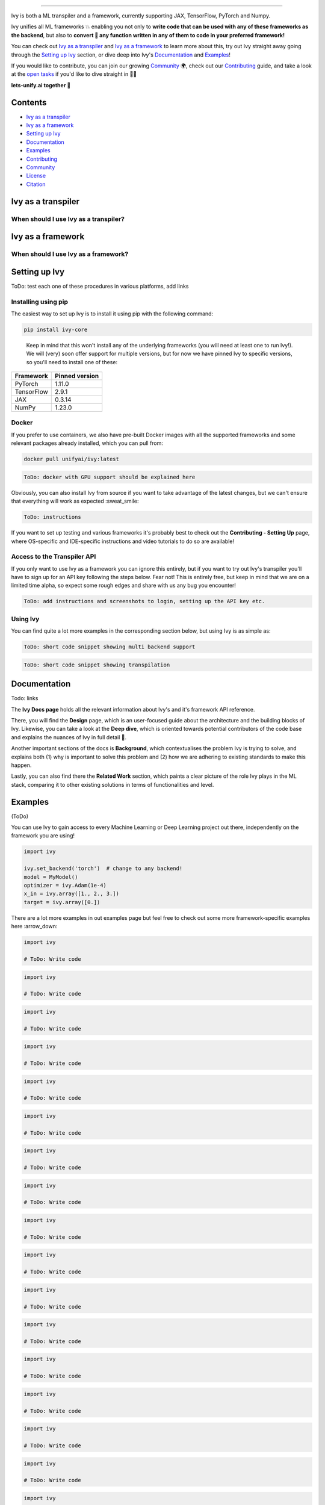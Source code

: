 ..
    ToDo:
    [ ] Change dark theme image to be white letters.
    [ ] Change structure
            - Overview
            - TOC
            - Installation instructions (quickstart/quick tour?)
            - Why should I use IVY? (?) maybe when is better
            - Why shouldn't I use Ivy (?) maybe when is better
            - Examples
            - Documentation
            - Contributing
            - Community
            - License
            - Citing
    [ ] Examples
            - Dropdowns for the examples framework-wise
    [ ] Navbar in the top
    [ ] 

.. |torch| image:: https://raw.githubusercontent.com/unifyai/unifyai.github.io/master/img/externally_linked/logos/supported/pytorch_logo.png

.. image:: https://github.com/unifyai/unifyai.github.io/blob/master/img/externally_linked/logo.png?raw=true#gh-dark-mode-only
   :width: 100%
.. image:: https://github.com/unifyai/unifyai.github.io/blob/master/img/externally_linked/logo.png?raw=true#gh-light-mode-only
   :width: 100%

.. raw:: html

    <br/>
    <div align="center">
    <a href="https://github.com/unifyai/ivy/issues">
        <img style="float: left; padding-right: 4px; padding-bottom: 4px;" src="https://img.shields.io/github/issues/unifyai/ivy">
    </a>
    <a href="https://github.com/unifyai/ivy/network/members">
        <img style="float: left; padding-right: 4px; padding-bottom: 4px;" src="https://img.shields.io/github/forks/unifyai/ivy">
    </a>
    <a href="https://github.com/unifyai/ivy/stargazers">
        <img style="float: left; padding-right: 4px; padding-bottom: 4px;" src="https://img.shields.io/github/stars/unifyai/ivy">
    </a>
    <a href="https://github.com/unifyai/ivy/pulls">
        <img style="float: left; padding-right: 4px; padding-bottom: 4px;" src="https://img.shields.io/badge/PRs-welcome-brightgreen.svg">
    </a>
    <a href="https://pypi.org/project/ivy-core">
        <img style="float: left; padding-right: 4px; padding-bottom: 4px;" src="https://badge.fury.io/py/ivy-core.svg">
    </a>
    <a href="https://github.com/unifyai/ivy/actions?query=workflow%3Adocs">
        <img style="float: left; padding-right: 4px; padding-bottom: 4px;" src="https://github.com/unifyai/ivy/actions/workflows/docs.yml/badge.svg">
    </a>
    <a href="https://github.com/unifyai/ivy/actions?query=workflow%3Atest-ivy">
        <img style="float: left; padding-right: 4px; padding-bottom: 4px;" src="https://github.com/unifyai/ivy/actions/workflows/test-ivy.yml/badge.svg">
    </a>
    <a href="https://discord.gg/sXyFF8tDtm">
        <img style="float: left; padding-right: 4px; padding-bottom: 4px;" src="https://img.shields.io/discord/799879767196958751?color=blue&label=%20&logo=discord&logoColor=white">
    </a>
    </div>
    <br clear="all" />

.. raw:: html

    <div style="display: block;" align="center">
    <b><a href="">Website</a></b> | <b><a href="">Docs</a></b> | <b><a href="">Examples</a></b> | <b><a href="">Design</a></b> | <b><a href="">FAQ</a></b><br><br>
    
    <b>All of AI, at your fingertips</b>
    
    </div>
    
    <br>
    
    <div align="center">
        <a href="https://jax.readthedocs.io">
            <img width="10%" style="float: left;" src="https://raw.githubusercontent.com/unifyai/unifyai.github.io/master/img/externally_linked/logos/supported/jax_logo.png">
        </a>
        <img width="1%" style="float: left;" src="https://raw.githubusercontent.com/unifyai/unifyai.github.io/master/img/externally_linked/logos/supported/empty.png">
        <a href="https://www.tensorflow.org">
            <img width="10%" style="float: left;" src="https://raw.githubusercontent.com/unifyai/unifyai.github.io/master/img/externally_linked/logos/supported/tensorflow_logo.png">
        </a>
        <img width="1%" style="float: left;" src="https://raw.githubusercontent.com/unifyai/unifyai.github.io/master/img/externally_linked/logos/supported/empty.png">
        <a href="https://pytorch.org">
            <img width="10%" style="float: left;" src="https://raw.githubusercontent.com/unifyai/unifyai.github.io/master/img/externally_linked/logos/supported/pytorch_logo.png">
        </a>
        <img width="1%" style="float: left;" src="https://raw.githubusercontent.com/unifyai/unifyai.github.io/master/img/externally_linked/logos/supported/empty.png">
        <a href="https://numpy.org">
            <img width="10%" style="float: left;" src="https://raw.githubusercontent.com/unifyai/unifyai.github.io/master/img/externally_linked/logos/supported/numpy_logo.png">
        </a>
    </div>
    
    <br clear="all" />

------------------------------------------------------

Ivy is both a ML transpiler and a framework, currently supporting JAX, TensorFlow, PyTorch and Numpy.

Ivy unifies all ML frameworks 💥 enabling you not only to **write code that can be used with any of these frameworks as the backend**, 
but also to **convert 🔄 any function written in any of them to code in your preferred framework!**

You can check out `Ivy as a transpiler`_ and `Ivy as a framework`_ to learn more about this, try out Ivy
straight away going through the `Setting up Ivy`_ section, or dive deep into Ivy's `Documentation`_ and `Examples`_!

If you would like to contribute, you can join our growing `Community`_ 🌍, check out our `Contributing`_ guide,
and take a look at the `open tasks`_ if you'd like to dive straight in 🧑‍💻 

**lets-unify.ai together 🦾**


Contents
--------

* `Ivy as a transpiler`_
* `Ivy as a framework`_
* `Setting up Ivy`_
* `Documentation`_
* `Examples`_
* `Contributing`_
* `Community`_
* `License`_
* `Citation`_

Ivy as a transpiler
-------------------

When should I use Ivy as a transpiler?
######################################

Ivy as a framework
-------------------

When should I use Ivy as a framework?
######################################

Setting up Ivy
--------------

ToDo: test each one of these procedures in various platforms, add links

Installing using pip
####################

The easiest way to set up Ivy is to install it using pip with the following command:

.. code-block:: bash

    pip install ivy-core

..

    Keep in mind that this won't install any of the underlying frameworks (you will need at least one to run Ivy!). We will (very) soon offer support for multiple versions, but for now we have pinned Ivy to specific versions, so you'll need to install one of these:

+------------+-----------------+
| Framework  | Pinned version  |
+============+=================+
| PyTorch    | 1.11.0          |
+------------+-----------------+
| TensorFlow | 2.9.1           |
+------------+-----------------+
| JAX        | 0.3.14          |
+------------+-----------------+
| NumPy      | 1.23.0          |
+------------+-----------------+

Docker
######

If you prefer to use containers, we also have pre-built Docker images with all the supported frameworks and some relevant packages already installed, which you can pull from:

.. code-block:: bash

    docker pull unifyai/ivy:latest

.. code-block:: bash

    ToDo: docker with GPU support should be explained here

Obviously, you can also install Ivy from source if you want to take advantage of the latest changes, but we can't ensure that everything will work as expected :sweat_smile:

.. code-block:: bash

    ToDo: instructions


If you want to set up testing and various frameworks it's probably best to check out the **Contributing - Setting Up** page, where OS-specific and IDE-specific instructions and video tutorials to do so are available!


Access to the Transpiler API
############################

If you only want to use Ivy as a framework you can ignore this entirely, but if you want to try out Ivy's transpiler you'll have to sign up for an API key following the steps below. Fear not! This is entirely free, but keep in mind that we are on a limited time alpha, so expect some rough edges and share with us any bug you encounter! 

.. code-block:: bash

    ToDo: add instructions and screenshots to login, setting up the API key etc.


Using Ivy
#########

You can find quite a lot more examples in the corresponding section below, but using Ivy is as simple as:

.. code-block:: python

    ToDo: short code snippet showing multi backend support

.. code-block:: python

    ToDo: short code snippet showing transpilation


Documentation
-------------

Todo: links

The **Ivy Docs page** holds all the relevant information about Ivy's and it's framework API reference. 

There, you will find the **Design** page, which is an user-focused guide about the architecture and the building blocks of Ivy. Likewise, you can take a look at the **Deep dive**, which is oriented towards potential contributors of the code base and explains the nuances of Ivy in full detail 🔎. 

Another important sections of the docs is **Background**, which contextualises the problem Ivy is trying to solve, and explains both (1) why is important to solve this problem and (2) how we are adhering to existing standards to make this happen. 

Lastly, you can also find there the **Related Work** section, which paints a clear picture of the role Ivy plays in the ML stack, comparing it to other existing solutions in terms of functionalities and level.


Examples
--------

(ToDo)

You can use Ivy to gain access to every Machine Learning or Deep Learning project out there, independently on the framework you are using!

.. code-block:: python

    import ivy

    ivy.set_backend('torch')  # change to any backend!
    model = MyModel()
    optimizer = ivy.Adam(1e-4)
    x_in = ivy.array([1., 2., 3.])
    target = ivy.array([0.])

There are a lot more examples in out examples page but feel free to check out some more framework-specific examples here :arrow_down:

.. raw:: html

   <details>
   <summary><h3>I'm using PyTorch&ensp;<img style="height: 1.2em; vertical-align:-20%" src="https://raw.githubusercontent.com/unifyai/unifyai.github.io/master/img/externally_linked/logos/supported/pytorch_logo.png"></h3></summary>
      <blockquote>If you are a PyTorch user, you can use Ivy to execute code from any other framework!
         <details>
            <summary><h4>From TensorFlow</h4></summary>
            <blockquote>
               <details>
                  <summary>Any function</summary>

.. code-block:: python

    import ivy

    # ToDo: Write code

.. raw:: html

               </details>
               <details>
                  <summary>Any model</summary>
                  
.. code-block:: python

    import ivy

    # ToDo: Write code

.. raw:: html

               </details>
               <details>
                  <summary>Any library</summary>
                  
.. code-block:: python

    import ivy

    # ToDo: Write code

.. raw:: html

               </details>
            </blockquote>
        </details>
        
        <details>
            <summary><h4>From Jax</h4></summary>
            <blockquote>
               <details>
                  <summary>Any function</summary>
                  
.. code-block:: python

    import ivy

    # ToDo: Write code

.. raw:: html

               </details>
               <details>
                  <summary>Any model</summary>
                  
.. code-block:: python

    import ivy

    # ToDo: Write code

.. raw:: html

               </details>
               <details>
                  <summary>Any library</summary>
                  
.. code-block:: python

    import ivy

    # ToDo: Write code

.. raw:: html

               </details>
            </blockquote>
        </details>
        
        <details>
            <summary><h4>From NumPy</h4></summary>
            <blockquote>
               <details>
                  <summary>Any function</summary>
                  
.. code-block:: python

    import ivy

    # ToDo: Write code

.. raw:: html

               </details>
               <details>
                  <summary>Any model</summary>
                  
.. code-block:: python

    import ivy

    # ToDo: Write code

.. raw:: html

               </details>
               <details>
                  <summary>Any library</summary>
                  
.. code-block:: python

    import ivy

    # ToDo: Write code

.. raw:: html

               </details>
            </blockquote>
        </details>
        
     </blockquote>
   </details>

   <details>
   <summary><h3>I'm using TensorFlow&ensp;<img style="height: 1.2em; vertical-align:-20%" src="https://raw.githubusercontent.com/unifyai/unifyai.github.io/master/img/externally_linked/logos/supported/tensorflow_logo.png"></h3></summary>
      <blockquote>If you are a PyTorch user, you can use Ivy to execute code from any other framework!
         <details>
            <summary><h4>From PyTorch</h4></summary>
            <blockquote>
               <details>
                  <summary>Any function</summary>
                  
.. code-block:: python

    import ivy

    # ToDo: Write code

.. raw:: html

               </details>
               <details>
                  <summary>Any model</summary>
                  
.. code-block:: python

    import ivy

    # ToDo: Write code

.. raw:: html

               </details>
               <details>
                  <summary>Any library</summary>
                  
.. code-block:: python

    import ivy

    # ToDo: Write code

.. raw:: html

               </details>
            </blockquote>
        </details>
        
        <details>
            <summary><h4>From Jax</h4></summary>
            <blockquote>
               <details>
                  <summary>Any function</summary>
                  
.. code-block:: python

    import ivy

    # ToDo: Write code

.. raw:: html

               </details>
               <details>
                  <summary>Any model</summary>
                  
.. code-block:: python

    import ivy

    # ToDo: Write code

.. raw:: html

               </details>
               <details>
                  <summary>Any library</summary>
                  
.. code-block:: python

    import ivy

    # ToDo: Write code

.. raw:: html

               </details>
            </blockquote>
        </details>
        
        <details>
            <summary><h4>From NumPy</h4></summary>
            <blockquote>
               <details>
                  <summary>Any function</summary>
                  
.. code-block:: python

    import ivy

    # ToDo: Write code

.. raw:: html

               </details>
               <details>
                  <summary>Any model</summary>
                  
.. code-block:: python

    import ivy

    # ToDo: Write code

.. raw:: html

               </details>
               <details>
                  <summary>Any library</summary>
                  
.. code-block:: python

    import ivy

    # ToDo: Write code

.. raw:: html

               </details>
            </blockquote>
        </details>
        
     </blockquote>
   </details>
   
      <details>
   <summary><h3>I'm using Jax&ensp;<img style="height: 1.2em; vertical-align:-20%" src="https://raw.githubusercontent.com/unifyai/unifyai.github.io/master/img/externally_linked/logos/supported/jax_logo.png"></h3></summary>
      <blockquote>If you are a PyTorch user, you can use Ivy to execute code from any other framework!
         <details>
            <summary><h4>From PyTorch</h4></summary>
            <blockquote>
               <details>
                  <summary>Any function</summary>
                  
.. code-block:: python

    import ivy

    # ToDo: Write code

.. raw:: html

               </details>
               <details>
                  <summary>Any model</summary>
                  
.. code-block:: python

    import ivy

    # ToDo: Write code

.. raw:: html

               </details>
               <details>
                  <summary>Any library</summary>
                  
.. code-block:: python

    import ivy

    # ToDo: Write code

.. raw:: html

               </details>
            </blockquote>
        </details>
        
        <details>
            <summary><h4>From TensorFlow</h4></summary>
            <blockquote>
               <details>
                  <summary>Any function</summary>
                  
.. code-block:: python

    import ivy

    # ToDo: Write code

.. raw:: html

               </details>
               <details>
                  <summary>Any model</summary>
                  
.. code-block:: python

    import ivy

    # ToDo: Write code

.. raw:: html

               </details>
               <details>
                  <summary>Any library</summary>
                  
.. code-block:: python

    import ivy

    # ToDo: Write code

.. raw:: html

               </details>
            </blockquote>
        </details>
        
        <details>
            <summary><h4>From NumPy</h4></summary>
            <blockquote>
               <details>
                  <summary>Any function</summary>
                  
.. code-block:: python

    import ivy

    # ToDo: Write code

.. raw:: html

               </details>
               <details>
                  <summary>Any model</summary>
                  
.. code-block:: python

    import ivy

    # ToDo: Write code

.. raw:: html

               </details>
               <details>
                  <summary>Any library</summary>
                  
.. code-block:: python

    import ivy

    # ToDo: Write code

.. raw:: html

               </details>
            </blockquote>
        </details>
        
     </blockquote>
   </details>
   
      <details>
   <summary><h3>I'm using NumPy&ensp;<img style="height: 1.2em; vertical-align:-20%" src="https://raw.githubusercontent.com/unifyai/unifyai.github.io/master/img/externally_linked/logos/supported/numpy_logo.png"></h3></summary>
      <blockquote>If you are a PyTorch user, you can use Ivy to execute code from any other framework!
         <details>
            <summary><h4>From PyTorch</h4></summary>
            <blockquote>
               <details>
                  <summary>Any function</summary>
                  
.. code-block:: python

    import ivy

    # ToDo: Write code

.. raw:: html

               </details>
               <details>
                  <summary>Any model</summary>
                  
.. code-block:: python

    import ivy

    # ToDo: Write code

.. raw:: html

               </details>
               <details>
                  <summary>Any library</summary>
                  
.. code-block:: python

    import ivy

    # ToDo: Write code

.. raw:: html

               </details>
            </blockquote>
        </details>
        
        <details>
            <summary><h4>From TensorFlow</h4></summary>
            <blockquote>
               <details>
                  <summary>Any function</summary>
                  
.. code-block:: python

    import ivy

    # ToDo: Write code

.. raw:: html

               </details>
               <details>
                  <summary>Any model</summary>
                  
.. code-block:: python

    import ivy

    # ToDo: Write code

.. raw:: html

               </details>
               <details>
                  <summary>Any library</summary>
                  
.. code-block:: python

    import ivy

    # ToDo: Write code

.. raw:: html

               </details>
            </blockquote>
        </details>
        
        <details>
            <summary><h4>From Jax</h4></summary>
            <blockquote>
               <details>
                  <summary>Any function</summary>
                  
.. code-block:: python

    import ivy

    # ToDo: Write code

.. raw:: html

               </details>
               <details>
                  <summary>Any model</summary>
                  
.. code-block:: python

    import ivy

    # ToDo: Write code

.. raw:: html

               </details>
               <details>
                  <summary>Any library</summary>
                  
.. code-block:: python

    import ivy

    # ToDo: Write code

.. raw:: html

               </details>
            </blockquote>
        </details>
        
     </blockquote>
   </details>

   <h3>I'm using Ivy&ensp;<img style="height: 1.75em; vertical-align:-40%" src="https://saas.lets-unify.ai/static/ivy.svg"></h3>
   
Or you can use Ivy as a framework, breaking yourself (and your code) free from deciding which community to support, allowing anyone to run your code in their framework of choice!

.. code-block:: python

    import ivy

    class MyModel(ivy.Module):
        def __init__(self):
            self.linear0 = ivy.Linear(3, 64)
            self.linear1 = ivy.Linear(64, 1)
            ivy.Module.__init__(self)

        def _forward(self, x):
            x = ivy.relu(self.linear0(x))
            return ivy.sigmoid(self.linear1(x))

    ivy.set_backend('torch')  # change to any backend!
    model = MyModel()
    optimizer = ivy.Adam(1e-4)
    x_in = ivy.array([1., 2., 3.])
    target = ivy.array([0.])

    def loss_fn(v):
        out = model(x_in, v=v)
        return ivy.mean((out - target)**2)

    for step in range(100):
        loss, grads = ivy.execute_with_gradients(loss_fn, model.v)
        model.v = optimizer.step(model.v, grads)
        print('step {} loss {}'.format(step, ivy.to_numpy(loss).item()))

    print('Finished training!')

.. _docs: https://lets-unify.ai/ivy
.. _Colabs: https://drive.google.com/drive/folders/16Oeu25GrQsEJh8w2B0kSrD93w4cWjJAM?usp=sharing
.. _`contributor guide`: https://lets-unify.ai/ivy/contributing.html
.. _`open tasks`: https://lets-unify.ai/ivy/contributing/open_tasks.html

Contributing
------------

We believe that everyone can contribute and make a difference. Whether it's writing code 💻, fixing bugs 🐛, 
or simply sharing feedback 💬, your contributions are definitely welcome and appreciated 🙌 

Check out all of our open tasks, and find out more info in our `Contributing <https://lets-unify.ai/ivy/contributing.html>`_ guide in the docs!

Join our amazing community as a code contributor, and help accelerate our journey to unify all ML frameworks!

.. raw:: html

   <a href="https://github.com/unifyai/ivy/graphs/contributors">
     <img src="https://contrib.rocks/image?repo=unifyai/ivy&anon=0&columns=20&max=100" />
   </a>

Community
------------

ToDo: Add links to discord and twitter

In order to achieve the ambitious goal of unifying AI we definitely need as many hands as possible on it! Whether you are a seasoned developer or just starting out, you'll find a place here! Join the Ivy community in our Discord 👾 server, which is the perfect place to ask questions, share ideas, and get help from both fellow developers and the Ivy Team directly!

Also! Feel free to follow us in Twitter 🐦 as well, we use it to share updates, sneak peeks, and all sorts of relevant news, certainly a great way to stay in the loop 😄

Can't wait to see you there!


License
------------

FixMe: Should this be included here at all? Maybe we can remove this section

FixMe: Don't know if this is the place to explain that transpilation will be free for students/researchers

ToDo: links if we keep it

Almost all of the content of the repo is licensed under the Apache 2.0 license, which (TLDR; too legal, didn't read) allows you to use the code for just about anything. There is one caveat, the compiler/transpiler has its own license which you can access here, but fear not! code transpilation will always be free for academics and students 🧑‍🎓


Citation
--------

If you use Ivy for your work, please don't forget to give proper credit by including the accompanying paper 📄 in your references. 
It's a small way to show appreciation and help to continue to support this and other open source projects 🙌

::

    @article{lenton2021ivy,
      title={Ivy: Templated deep learning for inter-framework portability},
      author={Lenton, Daniel and Pardo, Fabio and Falck, Fabian and James, Stephen and Clark, Ronald},
      journal={arXiv preprint arXiv:2102.02886},
      year={2021}
    }

@@@@@@@@@@@@@@@@@@@@@@@@@@@@@@@@@@@@@@@@@@@@@@@@@@@@@@@@@@@@@@@@@@@@@@@@@@@@@@@@@@@@@@@@@@@@@@@@@@@@@@@@@@@@@@@@@@@@@@@@@@@@@

@@@@@@@@@@@@@@@@@@@@@@@@@@@@@@@@@@@@@@@@@@@@@@@@@@@@@@@@@@@@@@@@@@@@@@@@@@@@@@@@@@@@@@@@@@@@@@@@@@@@@@@@@@@@@@@@@@@@@@@@@@@@@

@@@@@@@@@@@@@@@@@@@@@@@@@@@@@@@@@@@@@@@@@@@@@@@@@@@@@@@@@@@@@@@@@@@@@@@@@@@@@@@@@@@@@@@@@@@@@@@@@@@@@@@@@@@@@@@@@@@@@@@@@@@@@


Overview ToDo: Refactor this
--------

Ivy is an ML framework that currently supports JAX, TensorFlow, PyTorch, and Numpy.
We’re very excited for you to try it out!

Next on our roadmap is to support automatic code conversions between all frameworks 🔄,
and add instant multi-framework support for all open-source libraries with only a few lines of code changed!
Read on to learn more 😊

The docs are split into a number of sub-pages explaining different aspects of why we created Ivy,
how to use it, what we’ve got planned on our roadmap, and how to contribute!
Click on the sub-headings below to check out these pages!

We use 🚧 to indicate that the feature being discussed is in development.
We use ✅ to indicate that it is already implemented!

Check out the docs_ for more info,
and check out our Google Colabs_ for some interactive demos!

🚨 Ivy is still at a relatively early stage of development.
Expect breaking changes and sharp edges until we release version 1.2.0 in the next few weeks!

If you would like to contribute,
please check out our `contributor guide`_,
and take a look at the `open tasks`_ if you'd like to dive straight in! 🧑‍💻

Quick Start ToDo: Refactor this
-----------

Ivy can be installed like so: ``pip install ivy-core``
You can immediately use Ivy to train a neural network, using your favorite framework in the background, like so:

.. code-block:: python

    import ivy

    class MyModel(ivy.Module):
        def __init__(self):
            self.linear0 = ivy.Linear(3, 64)
            self.linear1 = ivy.Linear(64, 1)
            ivy.Module.__init__(self)

        def _forward(self, x):
            x = ivy.relu(self.linear0(x))
            return ivy.sigmoid(self.linear1(x))

    ivy.set_backend('torch')  # change to any backend!
    model = MyModel()
    optimizer = ivy.Adam(1e-4)
    x_in = ivy.array([1., 2., 3.])
    target = ivy.array([0.])

    def loss_fn(v):
        out = model(x_in, v=v)
        return ivy.mean((out - target)**2)

    for step in range(100):
        loss, grads = ivy.execute_with_gradients(loss_fn, model.v)
        model.v = optimizer.step(model.v, grads)
        print('step {} loss {}'.format(step, ivy.to_numpy(loss).item()))

    print('Finished training!')

This example uses PyTorch as a backend framework,
but the backend can easily be changed to your favorite frameworks, such as TensorFlow, or JAX.

**Framework Agnostic Functions**

In the example below we show how Ivy's concatenation function is compatible with tensors from different frameworks.
This is the same for ALL Ivy functions. They can accept tensors from any framework and return the correct result.

.. code-block:: python

    import jax.numpy as jnp
    import tensorflow as tf
    import numpy as np
    import torch

    import ivy

    jax_concatted   = ivy.concat((jnp.ones((1,)), jnp.ones((1,))), -1)
    tf_concatted    = ivy.concat((tf.ones((1,)), tf.ones((1,))), -1)
    np_concatted    = ivy.concat((np.ones((1,)), np.ones((1,))), -1)
    torch_concatted = ivy.concat((torch.ones((1,)), torch.ones((1,))), -1)

To see a list of all Ivy methods, type :code:`ivy.` into a python command prompt and press :code:`tab`.
You should then see output like the following:

::

   ivy.Container(                         ivy.general                               ivy.reduce_min(
   ivy.abs(                               ivy.get_device(                           ivy.reduce_prod(
   ivy.acos(                              ivy.get_num_dims(                         ivy.reduce_sum(
   ivy.acosh(                             ivy.gradient_descent_update(              ivy.reductions
   ivy.activations                        ivy.gradient_image(                       ivy.relu(
   ivy.arange(                            ivy.gradients                             ivy.reshape(
   ivy.argmax(                            ivy.identity(                             ivy.round(
   ivy.argmin(                            ivy.image                                 ivy.scatter_nd(
   ivy.array(                             ivy.indices_where(                        ivy.seed(
   ivy.asin(                              ivy.inv(                                  ivy.shape(
   ivy.asinh(                             ivy.layers                                ivy.shuffle(
   ivy.atan(                              ivy.leaky_relu(                           ivy.sigmoid(
   ivy.atan2(                             ivy.linalg                                ivy.sin(
   ivy.atanh(                             ivy.linear(                               ivy.sinh(
   ivy.bilinear_resample(                 ivy.linspace(                             ivy.softmax(
   ivy.cast(                              ivy.log(                                  ivy.softplus(
   ivy.ceil(                              ivy.logic                                 ivy.split(
   ivy.clip(                              ivy.logical_and(                          ivy.squeeze(
   ivy.concatenate(                       ivy.logical_not(                          ivy.stack(            
   ivy.container                          ivy.logical_or(                           ivy.stack_images(
   ivy.conv2d(                            ivy.math                                  ivy.stop_gradient(
   ivy.core                               ivy.matmul(                               ivy.svd(
   ivy.cos(                               ivy.maximum(                              ivy.tan(
   ivy.cosh(                              ivy.minimum(                              ivy.tanh(
   ivy.cross(                             ivy.neural_net                            ivy.tile(
   ivy.cumsum(                            ivy.nn                                    ivy.to_list(
   ivy.depthwise_conv2d(                  ivy.norm(                                 ivy.to_numpy(
   ivy.dtype(                             ivy.one_hot(                              ivy.transpose(
   ivy.execute_with_gradients(            ivy.ones(                                 ivy.unstack(
   ivy.exp(                               ivy.ones_like(                            ivy.vector_norm(
   ivy.expand_dims(                       ivy.pinv(                                 ivy.vector_to_skew_symmetric_matrix(
   ivy.flip(                              ivy.randint(                              ivy.verbosity
   ivy.floor(                             ivy.random                                ivy.where(
   ivy.floormod(                          ivy.random_uniform(                       ivy.zero_pad(
   ivy.backend_handler                    ivy.reduce_max(                           ivy.zeros(
   ivy.gather_nd(                         ivy.reduce_mean(                          ivy.zeros_like(

Background ToDo: Maybe remove this for now?
----------

| (a) `ML Explosion <https://lets-unify.ai/ivy/background/ml_explosion.html>`_
| A huge number of ML tools have exploded onto the scene!
|
| (b) `Why Unify? <https://lets-unify.ai/ivy/background/why_unify.html>`_
| Why should we try to unify them?
|
| (c) `Standardization <https://lets-unify.ai/ivy/background/standardization.html>`_
| We’re collaborating with The `Consortium for Python Data API Standards <https://data-apis.org>`_

Design ToDo: Maybe remove this for now?
------

| Ivy can fulfill two distinct purposes:
|
| 1. Serve as a transpiler between frameworks 🚧
| 2. Serve as a new ML framework with multi-framework support ✅
|
| The Ivy codebase can then be split into three categories, and can be further split into 8 distinct submodules, each of which falls into one of these three categories as follows:

.. image:: https://github.com/unifyai/unifyai.github.io/blob/master/img/externally_linked/design/submodule_dependency_graph.png?raw=true
   :align: center
   :width: 100%

| (a) `Building Blocks <https://lets-unify.ai/ivy/design/building_blocks.html>`_
| Backend functional APIs ✅
| Ivy functional API ✅
| Backend Handler ✅
| Ivy Compiler 🚧
|
| (b) `Ivy as a Transpiler <https://lets-unify.ai/ivy/design/ivy_as_a_transpiler.html>`_
| Front-end functional APIs 🚧
|
| (c) `Ivy as a Framework <https://lets-unify.ai/ivy/design/ivy_as_a_framework.html>`_
| Ivy stateful API ✅
| Ivy Container ✅
| Ivy Array 🚧

Extensions
----------

ToDo: Remove or revamp
